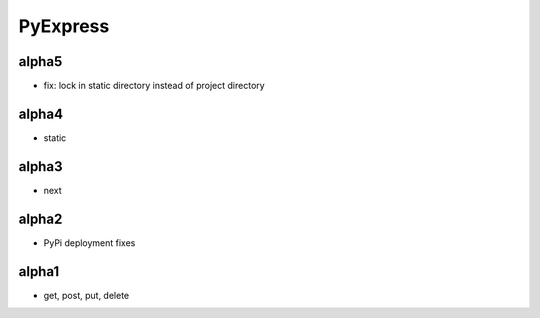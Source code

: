 PyExpress
=======================

alpha5
----------------------
- fix: lock in static directory instead of project directory

alpha4
----------------------
- static

alpha3
----------------------
- next

alpha2
----------------------
- PyPi deployment fixes

alpha1
----------------------
- get, post, put, delete